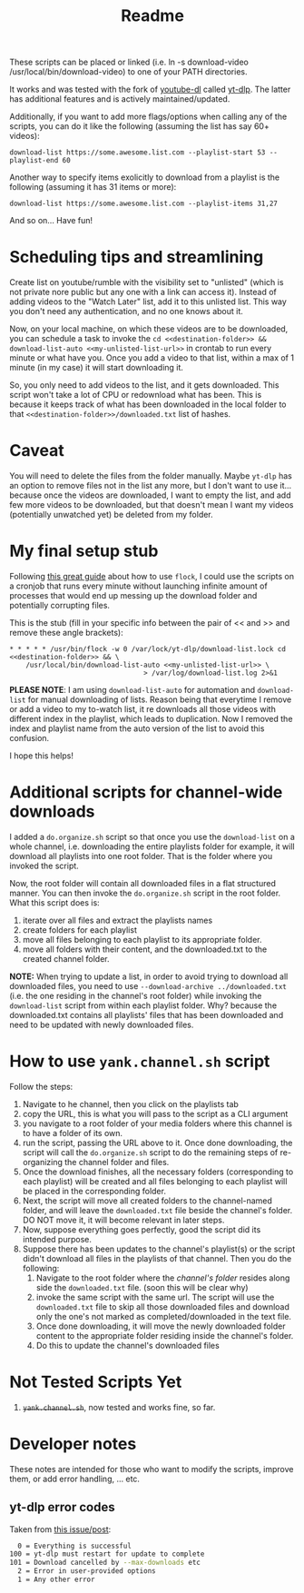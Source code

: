 #+title: Readme

These scripts can be placed or linked (i.e. ln -s download-video
/usr/local/bin/download-video) to one of your PATH directories.

It works and was tested with the fork of [[https://github.com/ytdl-org/youtube-dl][youtube-dl]] called [[https://github.com/yt-dlp/yt-dlp][yt-dlp]]. The latter
has additional features and is actively maintained/updated.

Additionally, if you want to add more flags/options when calling any of the
scripts, you can do it like the following (assuming the list has say 60+ videos):
#+begin_src shell
download-list https://some.awesome.list.com --playlist-start 53 --playlist-end 60
#+end_src

Another way to specify items exolicitly to download from a playlist is the following (assuming it has 31 items or more):
#+begin_src shell
download-list https://some.awesome.list.com --playlist-items 31,27
#+end_src

And so on... Have fun!

* Scheduling tips and streamlining
Create list on youtube/rumble with the visibility set to "unlisted" (which is not private nore public but any one with a link can access it). Instead of adding videos to the "Watch Later" list, add it to this unlisted list. This way you don't need any authentication, and no one knows about it. 

Now, on your local machine, on which these videos are to be downloaded, you can schedule a task to invoke the ~cd <<destination-folder>> && download-list-auto <<my-unlisted-list-url>>~ in crontab to run every minute or what have you. Once you add a video to that list, within a max of 1 minute (in my case) it will start downloading it.

So, you only need to add videos to the list, and it gets downloaded. This script won't take a lot of CPU or redownload what has been. This is because it keeps track of what has been downloaded in the local folder to that ~<<destination-folder>>/downloaded.txt~ list of hashes.

* Caveat

You will need to delete the files from the folder manually. Maybe ~yt-dlp~ has an option to remove files not in the list any more, but I don't want to use it... because once the videos are downloaded, I want to empty the list, and add few more videos to be downloaded, but that doesn't mean I want my videos (potentially unwatched yet) be deleted from my folder.

* My final setup stub

Following [[https://www.pankajtanwar.in/blog/prevent-duplicate-cron-job-running][this great guide]] about how to use ~flock~, I could use the scripts on
a cronjob that runs every minute without launching infinite amount of processes
that would end up messing up the download folder and potentially corrupting
files.

This is the stub (fill in your specific info between the pair of << and >> and
remove these angle brackets):
#+begin_src shell
 ,* * * * * /usr/bin/flock -w 0 /var/lock/yt-dlp/download-list.lock cd <<destination-folder>> && \
     /usr/local/bin/download-list-auto <<my-unlisted-list-url>> \
                                  > /var/log/download-list.log 2>&1
#+end_src

*PLEASE NOTE*: I am using ~download-list-auto~ for automation and
~download-list~ for manual downloading of lists. Reason being that everytime I
remove or add a video to my to-watch list, it re downloads all those videos with
different index in the playlist, which leads to duplication. Now I removed the
index and playlist name from the auto version of the list to avoid this confusion.

I hope this helps!

* Additional scripts for channel-wide downloads
I added a =do.organize.sh= script so that once you use the =download-list= on a whole channel, i.e. downloading the entire playlists folder for example, it will download all playlists into one root folder. That is the folder where you invoked the script.

Now, the root folder will contain all downloaded files in a flat structured manner. You can then invoke the =do.organize.sh= script in the root folder. What this script does is:
1. iterate over all files and extract the playlists names
2. create folders for each playlist
3. move all files belonging to each playlist to its appropriate folder.
4. move all folders with their content, and the downloaded.txt to the created channel folder.

*NOTE:* When trying to update a list, in order to avoid trying to download all downloaded files, you need to use =--download-archive ../downloaded.txt= (i.e. the one residing in the channel's root folder) while invoking the =download-list= script from within each playlist folder. Why? because the downloaded.txt contains all playlists' files that has been downloaded and need to be updated with newly downloaded files.
* How to use =yank.channel.sh= script

Follow the steps:
1. Navigate to he channel, then you click on the playlists tab
2. copy the URL, this is what you will pass to the script as a CLI argument
3. you navigate to a root folder of your media folders where this channel is to have a folder of its own.
4. run the script, passing the URL above to it. Once done downloading, the script will call the =do.organize.sh= script to do the remaining steps of re-organizing the channel folder and files.
5. Once the download finishes, all the necessary folders (corresponding to each playlist) will be created and all files belonging to each playlist will be placed in the corresponding folder.
6. Next, the script will move all created folders to the channel-named folder, and will leave the =downloaded.txt= file beside the channel's folder. DO NOT move it, it will become relevant in later steps.
7. Now, suppose everything goes perfectly, good the script did its intended purpose.
8. Suppose there has been updates to the channel's playlist(s) or the script didn't download all files in the playlists of that channel. Then you do the following:
   1. Navigate to the root folder where the /channel's folder/ resides along side the =downloaded.txt= file. (soon this will be clear why)
   2. invoke the same script with the same url. The script will use the =downloaded.txt= file to skip all those downloaded files and download only the one's not marked as completed/downloaded in the text file.
   3. Once done downloading, it will move the newly downloaded folder content to the appropriate folder residing inside the channel's folder.
   4. Do this to update the channel's downloaded files

* Not Tested Scripts Yet
1. +=yank.channel.sh=+, now tested and works fine, so far.
* Developer notes
These notes are intended for those who want to modify the scripts, improve them, or add error handling, ... etc.

** yt-dlp error codes

Taken from [[https://github.com/yt-dlp/yt-dlp/issues/4262][this issue/post]]:
#+begin_src bash
  0 = Everything is successful
100 = yt-dlp must restart for update to complete
101 = Download cancelled by --max-downloads etc
  2 = Error in user-provided options
  1 = Any other error
#+end_src
